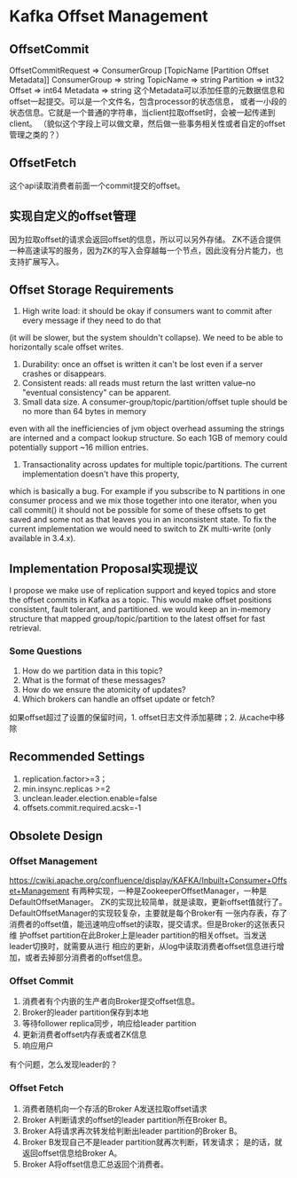 * Kafka Offset Management
** OffsetCommit
   OffsetCommitRequest => ConsumerGroup [TopicName [Partition Offset Metadata]]
   ConsumerGroup => string
   TopicName => string
   Partition => int32
   Offset => int64
   Metadata => string
   这个Metadata可以添加任意的元数据信息和offset一起提交。可以是一个文件名，包含processor的状态信息，
   或者一小段的状态信息。它就是一个普通的字符串，当client拉取offset时，会被一起传递到client。
   （貌似这个字段上可以做文章，然后做一些事务相关性或者自定的offset管理之类的？）

** OffsetFetch
   这个api读取消费者前面一个commit提交的offset。

** 实现自定义的offset管理
   因为拉取offset的请求会返回offset的信息，所以可以另外存储。
   ZK不适合提供一种高速读写的服务，因为ZK的写入会穿越每一个节点，因此没有分片能力，也支持扩展写入。

** Offset Storage Requirements
   1. High write load: it should be okay if consumers want to commit after every message if they need to do that
   (it will be slower, but the system shouldn't collapse). We need to be able to horizontally scale offset writes.
   2. Durability: once an offset is written it can't be lost even if a server crashes or disappears.
   3. Consistent reads: all reads must return the last written value--no "eventual consistency" can be apparent.
   4. Small data size. A consumer-group/topic/partition/offset tuple should be no more than 64 bytes in memory
   even with all the inefficiencies of jvm object overhead assuming the strings are interned and a compact lookup structure.
   So each 1GB of memory could potentially support ~16 million entries.
   5. Transactionality across updates for multiple topic/partitions. The current implementation doesn't have this property,
   which is basically a bug. For example if you subscribe to N partitions in one consumer process and we mix those together
   into one iterator, when you call commit() it should not be possible for some of these offsets to get saved and some not
   as that leaves you in an inconsistent state. To fix the current implementation we would need to switch to ZK multi-write (only available in 3.4.x).

** Implementation Proposal实现提议
   I propose we make use of replication support and keyed topics and store the offset commits in Kafka as a topic. This would make offset positions consistent, fault tolerant, and partitioned.
    we would keep an in-memory structure that mapped group/topic/partition to the latest offset for fast retrieval.
*** Some Questions
    1. How do we partition data in this topic?
    2. What is the format of these messages?
    3. How do we ensure the atomicity of updates?
    4. Which brokers can handle an offset update or fetch?

如果offset超过了设置的保留时间，1. offset日志文件添加墓碑；2. 从cache中移除

** Recommended Settings
   1. replication.factor>=3；
   2. min.insync.replicas >=2
   3. unclean.leader.election.enable=false
   4. offsets.commit.required.acsk=-1

** Obsolete Design
*** Offset Management
    https://cwiki.apache.org/confluence/display/KAFKA/Inbuilt+Consumer+Offset+Management
    有两种实现，一种是ZookeeperOffsetManager，一种是DefaultOffsetManager。
    ZK的实现比较简单，就是读取，更新offset值就行了。
    DefaultOffsetManager的实现较复杂，主要就是每个Broker有
    一张内存表，存了消费者的offset值，能迅速响应offset的读取，提交请求。但是Broker的这张表只维
    护offset partition在此Broker上是leader partition的相关offset。当发送leader切换时，就需要从进行
    相应的更新，从log中读取消费者offset信息进行增加，或者去掉部分消费者的offset信息。

*** Offset Commit
    1. 消费者有个内嵌的生产者向Broker提交offset信息。
    2. Broker的leader partition保存到本地
    3. 等待follower replica同步，响应给leader partition
    4. 更新消费者offset内存表或者ZK信息
    5. 响应用户
    有个问题，怎么发现leader的？

*** Offset Fetch
    1. 消费者随机向一个存活的Broker A发送拉取offset请求
    2. Broker A判断请求的offset的leader partition所在Broker B。
    3. Broker A将请求再次转发给判断出leader partition的Broker B。
    4. Broker B发现自己不是leader partition就再次判断，转发请求；
       是的话，就返回offset信息给Broker A。
    5. Broker A将offset信息汇总返回个消费者。
